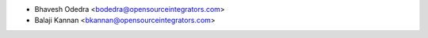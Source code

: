 * Bhavesh Odedra <bodedra@opensourceintegrators.com>
* Balaji Kannan <bkannan@opensourceintegrators.com>
